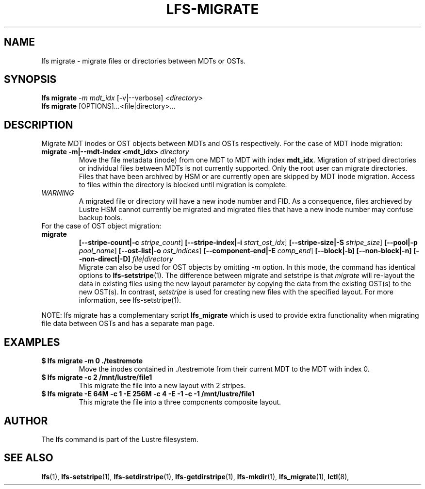 .TH LFS-MIGRATE 1 2015-12-07 "Lustre" "Lustre Utilities"
.SH NAME
lfs migrate \- migrate files or directories between MDTs or OSTs.
.SH SYNOPSIS
.B lfs migrate
\fI-m mdt_idx\fR [-v|--verbose] \fI<directory>\fR
.br
.B lfs migrate
.RI [OPTIONS] ... <file|directory>\fR...
.br
.SH DESCRIPTION
Migrate MDT inodes or OST objects between MDTs and OSTs respectively. For the
case of MDT inode migration:
.TP
.B migrate -m|--mdt-index <mdt_idx> \fIdirectory\fR
.br
Move the file metadata (inode) from one MDT to MDT with index \fBmdt_idx\fR.
Migration of striped directories or individual files between MDTs is not
currently supported. Only the root user can migrate directories.  Files that
have been archived by HSM or are currently open are skipped by MDT inode
migration. Access to files within the directory is blocked until migration is
complete.
.TP
\fIWARNING\fR
A migrated file or directory will have a new inode number and FID.  As
a consequence, files archieved by Lustre HSM cannot currently be migrated
and migrated files that have a new inode number may confuse backup tools.
.TP
For the case of OST object migration:
.TP
.B migrate
.B [--stripe-count|-c \fIstripe_count\fR]
.B [--stripe-index|-i \fIstart_ost_idx\fR]
.B [--stripe-size|-S \fIstripe_size\fR]
.B [--pool|-p \fIpool_name\fR]
.B [--ost-list|-o \fIost_indices\fR]
.B [--component-end|-E \fIcomp_end\fR]
.B [--block|-b]
.B [--non-block|-n]
.B [--non-direct|-D] \fIfile|directory\fR
.br
Migrate can also be used for OST objects by omitting \fI-m\fR option. In this
mode, the command has identical options to
.BR lfs-setstripe (1).
The difference between migrate and setstripe is that \fImigrate\fR will
re-layout the data in existing files using the new layout parameter by copying
the data from the existing OST(s) to the new OST(s). In contrast,
\fIsetstripe\fR is used for creating new files with the specified layout.  For
more information, see lfs-setstripe(1).
.P
NOTE: lfs migrate has a complementary script
.B lfs_migrate
which is used to provide extra functionality when migrating file data
between OSTs and has a separate man page.
.SH EXAMPLES
.TP
.B $ lfs migrate -m 0 ./testremote
Move the inodes contained in ./testremote from their current MDT to the
MDT with index 0.
.TP
.B $ lfs migrate -c 2 /mnt/lustre/file1
This migrate the file into a new layout with 2 stripes.
.TP
.B $ lfs migrate -E 64M -c 1 -E 256M -c 4 -E -1 -c -1 /mnt/lustre/file1
This migrate the file into a three components composite layout.
.SH AUTHOR
The lfs command is part of the Lustre filesystem.
.SH SEE ALSO
.BR lfs (1),
.BR lfs-setstripe (1),
.BR lfs-setdirstripe (1),
.BR lfs-getdirstripe (1),
.BR lfs-mkdir (1),
.BR lfs_migrate (1),
.BR lctl (8),
